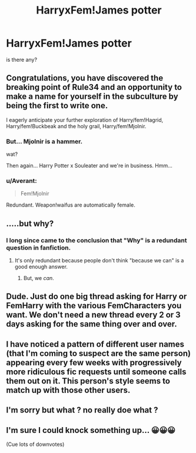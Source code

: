 #+TITLE: HarryxFem!James potter

* HarryxFem!James potter
:PROPERTIES:
:Score: 5
:DateUnix: 1482342362.0
:DateShort: 2016-Dec-21
:FlairText: Request
:END:
is there any?


** Congratulations, you have discovered the breaking point of Rule34 and an opportunity to make a name for yourself in the subculture by being the first to write one.

I eagerly anticipate your further exploration of Harry/fem!Hagrid, Harry/fem!Buckbeak and the holy grail, Harry/fem!Mjolnir.
:PROPERTIES:
:Author: wordhammer
:Score: 28
:DateUnix: 1482344211.0
:DateShort: 2016-Dec-21
:END:

*** But... Mjolnir is a hammer.

wat?

Then again... Harry Potter x Souleater and we're in business. Hmm...
:PROPERTIES:
:Author: UndeadBBQ
:Score: 5
:DateUnix: 1482347760.0
:DateShort: 2016-Dec-21
:END:


*** u/Averant:
#+begin_quote
  Fem!Mjolnir
#+end_quote

Redundant. Weapon!waifus are automatically female.
:PROPERTIES:
:Author: Averant
:Score: 4
:DateUnix: 1482377419.0
:DateShort: 2016-Dec-22
:END:


** .....but why?
:PROPERTIES:
:Author: CompanionCone
:Score: 16
:DateUnix: 1482343917.0
:DateShort: 2016-Dec-21
:END:

*** I long since came to the conclusion that "Why" is a redundant question in fanfiction.
:PROPERTIES:
:Author: UndeadBBQ
:Score: 15
:DateUnix: 1482347605.0
:DateShort: 2016-Dec-21
:END:

**** It's only redundant because people don't think "because we can" is a good enough answer.
:PROPERTIES:
:Author: Averant
:Score: 3
:DateUnix: 1482377303.0
:DateShort: 2016-Dec-22
:END:

***** But, we /can/.
:PROPERTIES:
:Author: ForgotMyLastPasscode
:Score: 1
:DateUnix: 1482438235.0
:DateShort: 2016-Dec-22
:END:


** Dude. Just do one big thread asking for Harry or FemHarry with the various FemCharacters you want. We don't need a new thread every 2 or 3 days asking for the same thing over and over.
:PROPERTIES:
:Author: Ch1pp
:Score: 5
:DateUnix: 1482350749.0
:DateShort: 2016-Dec-21
:END:


** I have noticed a pattern of different user names (that I'm coming to suspect are the same person) appearing every few weeks with progressively more ridiculous fic requests until someone calls them out on it. This person's style seems to match up with those other users.
:PROPERTIES:
:Author: Trtlepowah
:Score: 6
:DateUnix: 1482370569.0
:DateShort: 2016-Dec-22
:END:


** I'm sorry but what ? no really doe what ?
:PROPERTIES:
:Author: MoukaLion
:Score: 7
:DateUnix: 1482344321.0
:DateShort: 2016-Dec-21
:END:


** I'm sure I could knock something up... 😀😀😀

(Cue lots of downvotes)
:PROPERTIES:
:Author: GryffindorTom
:Score: -4
:DateUnix: 1482348037.0
:DateShort: 2016-Dec-21
:END:

